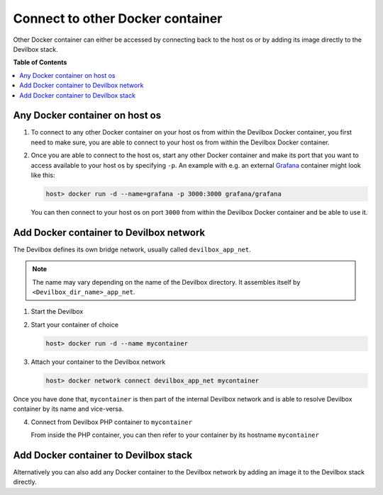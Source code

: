 .. _connect_to_other_docker_container:

*********************************
Connect to other Docker container
*********************************

Other Docker container can either be accessed by connecting back to the host os or by adding its
image directly to the Devilbox stack.


**Table of Contents**

.. contents:: :local:


Any Docker container on host os
===============================

1. To connect to any other Docker container on your host os from within the Devilbox Docker
   container, you first need to make sure, you are able to connect to your host os from within the
   Devilbox Docker container.

   .. seealso:: :ref:`connect_to_host_os`

2. Once you are able to connect to the host os, start any other Docker container and make its
   port that you want to access available to your host os by specifying ``-p``.
   An example with e.g. an external `Grafana <https://hub.docker.com/r/grafana/grafana/>`_ container
   might look like this:

   .. code-block:: bash

      host> docker run -d --name=grafana -p 3000:3000 grafana/grafana

   You can then connect to your host os on port ``3000`` from within the Devilbox Docker container
   and be able to use it.


Add Docker container to Devilbox network
========================================

The Devilbox defines its own bridge network, usually called ``devilbox_app_net``.

.. note::
   The name may vary depending on the name of the Devilbox directory. It assembles itself by
   ``<Devilbox_dir_name>_app_net``.

1. Start the Devilbox
2. Start your container of choice

   .. code-block:: bash

      host> docker run -d --name mycontainer

3. Attach your container to the Devilbox network

   .. code-block:: bash

      host> docker network connect devilbox_app_net mycontainer

Once you have done that, ``mycontainer`` is then part of the internal Devilbox network
and is able to resolve Devilbox container by its name and vice-versa.

4. Connect from Devilbox PHP container to ``mycontainer``

   From inside the PHP container, you can then refer to your container by its hostname
   ``mycontainer``


Add Docker container to Devilbox stack
======================================

Alternatively you can also add any Docker container to the Devilbox network by adding an image
it to the Devilbox stack directly.

.. seealso:: :ref:`add_your_own_docker_image`

